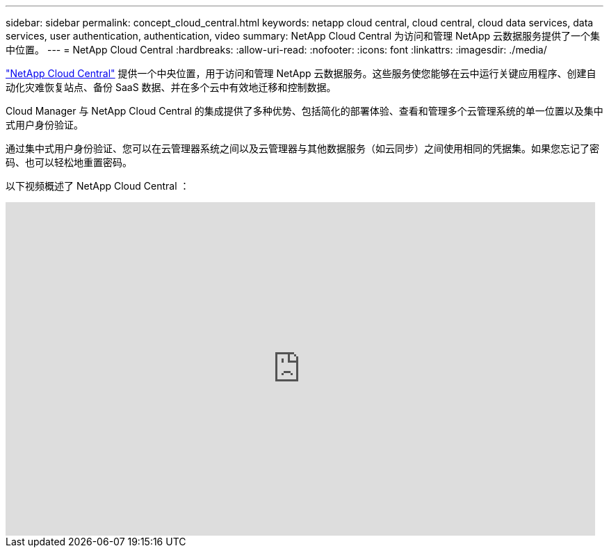 ---
sidebar: sidebar 
permalink: concept_cloud_central.html 
keywords: netapp cloud central, cloud central, cloud data services, data services, user authentication, authentication, video 
summary: NetApp Cloud Central 为访问和管理 NetApp 云数据服务提供了一个集中位置。 
---
= NetApp Cloud Central
:hardbreaks:
:allow-uri-read: 
:nofooter: 
:icons: font
:linkattrs: 
:imagesdir: ./media/


[role="lead"]
https://cloud.netapp.com["NetApp Cloud Central"^] 提供一个中央位置，用于访问和管理 NetApp 云数据服务。这些服务使您能够在云中运行关键应用程序、创建自动化灾难恢复站点、备份 SaaS 数据、并在多个云中有效地迁移和控制数据。

Cloud Manager 与 NetApp Cloud Central 的集成提供了多种优势、包括简化的部署体验、查看和管理多个云管理系统的单一位置以及集中式用户身份验证。

通过集中式用户身份验证、您可以在云管理器系统之间以及云管理器与其他数据服务（如云同步）之间使用相同的凭据集。如果您忘记了密码、也可以轻松地重置密码。

以下视频概述了 NetApp Cloud Central ：

video::xKRsIfiy-54[youtube, width=848,height=480]